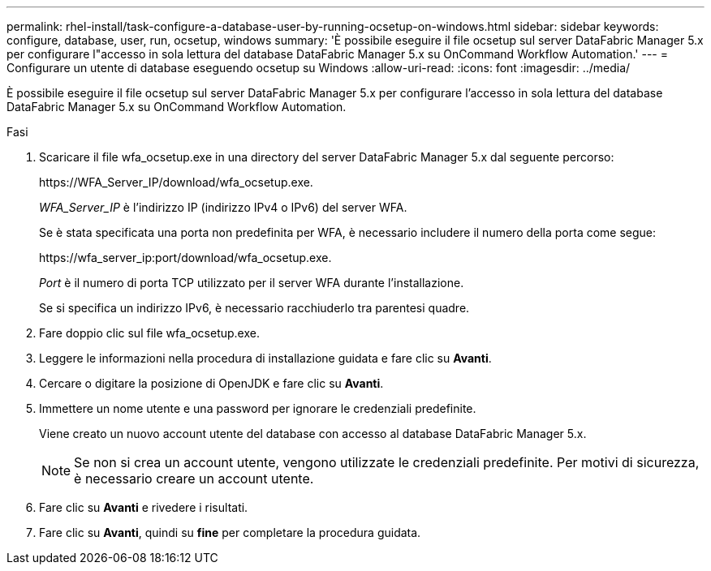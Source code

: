 ---
permalink: rhel-install/task-configure-a-database-user-by-running-ocsetup-on-windows.html 
sidebar: sidebar 
keywords: configure, database, user, run, ocsetup, windows 
summary: 'È possibile eseguire il file ocsetup sul server DataFabric Manager 5.x per configurare l"accesso in sola lettura del database DataFabric Manager 5.x su OnCommand Workflow Automation.' 
---
= Configurare un utente di database eseguendo ocsetup su Windows
:allow-uri-read: 
:icons: font
:imagesdir: ../media/


[role="lead"]
È possibile eseguire il file ocsetup sul server DataFabric Manager 5.x per configurare l'accesso in sola lettura del database DataFabric Manager 5.x su OnCommand Workflow Automation.

.Fasi
. Scaricare il file wfa_ocsetup.exe in una directory del server DataFabric Manager 5.x dal seguente percorso:
+
+https://WFA_Server_IP/download/wfa_ocsetup.exe.+

+
_WFA_Server_IP_ è l'indirizzo IP (indirizzo IPv4 o IPv6) del server WFA.

+
Se è stata specificata una porta non predefinita per WFA, è necessario includere il numero della porta come segue:

+
+https://wfa_server_ip:port/download/wfa_ocsetup.exe.+

+
_Port_ è il numero di porta TCP utilizzato per il server WFA durante l'installazione.

+
Se si specifica un indirizzo IPv6, è necessario racchiuderlo tra parentesi quadre.

. Fare doppio clic sul file wfa_ocsetup.exe.
. Leggere le informazioni nella procedura di installazione guidata e fare clic su *Avanti*.
. Cercare o digitare la posizione di OpenJDK e fare clic su *Avanti*.
. Immettere un nome utente e una password per ignorare le credenziali predefinite.
+
Viene creato un nuovo account utente del database con accesso al database DataFabric Manager 5.x.

+

NOTE: Se non si crea un account utente, vengono utilizzate le credenziali predefinite. Per motivi di sicurezza, è necessario creare un account utente.

. Fare clic su *Avanti* e rivedere i risultati.
. Fare clic su *Avanti*, quindi su *fine* per completare la procedura guidata.

